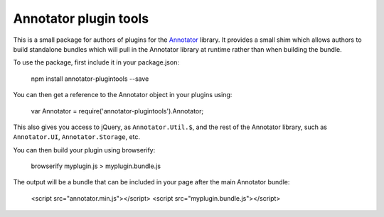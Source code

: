 Annotator plugin tools
======================

This is a small package for authors of plugins for the Annotator_ library. It
provides a small shim which allows authors to build standalone bundles which
will pull in the Annotator library at runtime rather than when building the
bundle.

To use the package, first include it in your package.json:

    npm install annotator-plugintools --save

You can then get a reference to the Annotator object in your plugins using:

    var Annotator = require('annotator-plugintools').Annotator;

This also gives you access to jQuery, as ``Annotator.Util.$``, and the rest of
the Annotator library, such as ``Annotator.UI``, ``Annotator.Storage``, etc.

You can then build your plugin using browserify:

    browserify myplugin.js > myplugin.bundle.js

The output will be a bundle that can be included in your page after the main
Annotator bundle:

    <script src="annotator.min.js"></script>
    <script src="myplugin.bundle.js"></script>

.. _Annotator: http://annotatorjs.org/
